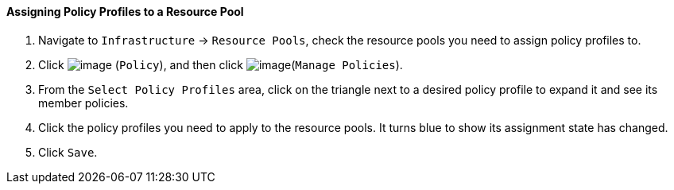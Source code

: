 ==== Assigning Policy Profiles to a Resource Pool

. Navigate to `Infrastructure` -> `Resource Pools`, check the resource pools you
need to assign policy profiles to.

. Click image:../images/1941.png[image] (`Policy`), and then click
image:../images/1952.png[image](`Manage Policies`).

. From the `Select Policy Profiles` area, click on the triangle next to a
desired policy profile to expand it and see its member policies.

. Click the policy profiles you need to apply to the resource pools. It
turns blue to show its assignment state has changed.

. Click `Save`.
